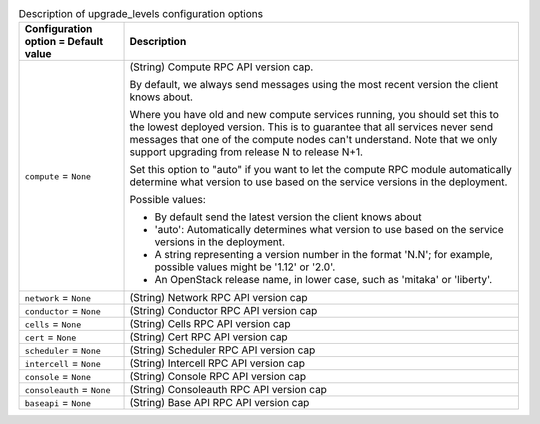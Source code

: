 ..
    Warning: Do not edit this file. It is automatically generated from the
    software project's code and your changes will be overwritten.

    The tool to generate this file lives in openstack-doc-tools repository.

    Please make any changes needed in the code, then run the
    autogenerate-config-doc tool from the openstack-doc-tools repository, or
    ask for help on the documentation mailing list, IRC channel or meeting.

.. _nova-upgrade_levels:

.. list-table:: Description of upgrade_levels configuration options
   :header-rows: 1
   :class: config-ref-table

   * - Configuration option = Default value
     - Description

   * - ``compute`` = ``None``

     - (String) Compute RPC API version cap.

       By default, we always send messages using the most recent version the client knows about.

       Where you have old and new compute services running, you should set this to the lowest deployed version. This is to guarantee that all services never send messages that one of the compute nodes can't understand. Note that we only support upgrading from release N to release N+1.

       Set this option to "auto" if you want to let the compute RPC module automatically determine what version to use based on the service versions in the deployment.

       Possible values:

       * By default send the latest version the client knows about

       * 'auto': Automatically determines what version to use based on the service versions in the deployment.

       * A string representing a version number in the format 'N.N'; for example, possible values might be '1.12' or '2.0'.

       * An OpenStack release name, in lower case, such as 'mitaka' or 'liberty'.

   * - ``network`` = ``None``

     - (String) Network RPC API version cap

   * - ``conductor`` = ``None``

     - (String) Conductor RPC API version cap

   * - ``cells`` = ``None``

     - (String) Cells RPC API version cap

   * - ``cert`` = ``None``

     - (String) Cert RPC API version cap

   * - ``scheduler`` = ``None``

     - (String) Scheduler RPC API version cap

   * - ``intercell`` = ``None``

     - (String) Intercell RPC API version cap

   * - ``console`` = ``None``

     - (String) Console RPC API version cap

   * - ``consoleauth`` = ``None``

     - (String) Consoleauth RPC API version cap

   * - ``baseapi`` = ``None``

     - (String) Base API RPC API version cap
